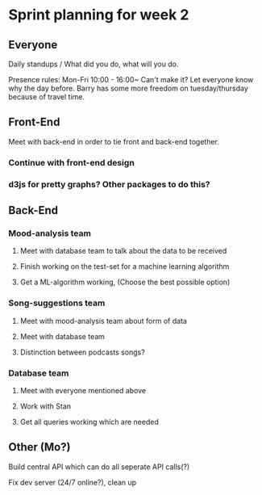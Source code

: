 * Sprint planning for week 2  

** Everyone
   Daily standups / What did you do, what will you do.
   
   Presence rules: 
   Mon-Fri 10:00 - 16:00~
   Can't make it? Let everyone know why the day before.
   Barry has some more freedom on tuesday/thursday because of travel time.
   
** Front-End 
**** Meet with back-end in order to tie front and back-end together.
*** Continue with front-end design
*** d3js for pretty graphs? Other packages to do this?
** Back-End
*** Mood-analysis team
**** Meet with database team to talk about the data to be received
**** Finish working on the test-set for a machine learning algorithm
**** Get a ML-algorithm working, (Choose the best possible option)
*** Song-suggestions team
**** Meet with mood-analysis team about form of data
**** Meet with database team
**** Distinction between podcasts songs?
*** Database team
**** Meet with everyone mentioned above
**** Work with Stan
**** Get all queries working which are needed

** Other (Mo?)
   Build central API which can do all seperate API calls(?)

   Fix dev server (24/7 online?), clean up
